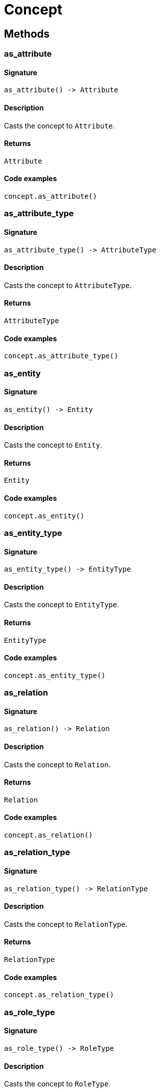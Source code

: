 [#_Concept]
= Concept

== Methods

// tag::methods[]
[#_as_attribute]
=== as_attribute

==== Signature

[source,python]
----
as_attribute() -> Attribute
----

==== Description

Casts the concept to `Attribute`.

==== Returns

`Attribute`

==== Code examples

[source,python]
----
concept.as_attribute()
----

[#_as_attribute_type]
=== as_attribute_type

==== Signature

[source,python]
----
as_attribute_type() -> AttributeType
----

==== Description

Casts the concept to `AttributeType`.

==== Returns

`AttributeType`

==== Code examples

[source,python]
----
concept.as_attribute_type()
----

[#_as_entity]
=== as_entity

==== Signature

[source,python]
----
as_entity() -> Entity
----

==== Description

Casts the concept to `Entity`.

==== Returns

`Entity`

==== Code examples

[source,python]
----
concept.as_entity()
----

[#_as_entity_type]
=== as_entity_type

==== Signature

[source,python]
----
as_entity_type() -> EntityType
----

==== Description

Casts the concept to `EntityType`.

==== Returns

`EntityType`

==== Code examples

[source,python]
----
concept.as_entity_type()
----

[#_as_relation]
=== as_relation

==== Signature

[source,python]
----
as_relation() -> Relation
----

==== Description

Casts the concept to `Relation`.

==== Returns

`Relation`

==== Code examples

[source,python]
----
concept.as_relation()
----

[#_as_relation_type]
=== as_relation_type

==== Signature

[source,python]
----
as_relation_type() -> RelationType
----

==== Description

Casts the concept to `RelationType`.

==== Returns

`RelationType`

==== Code examples

[source,python]
----
concept.as_relation_type()
----

[#_as_role_type]
=== as_role_type

==== Signature

[source,python]
----
as_role_type() -> RoleType
----

==== Description

Casts the concept to `RoleType`.

==== Returns

`RoleType`

==== Code examples

[source,python]
----
concept.as_role_type()
----

[#_as_thing]
=== as_thing

==== Signature

[source,python]
----
as_thing() -> Thing
----

==== Description

Casts the concept to `Thing`.

==== Returns

`Thing`

==== Code examples

[source,python]
----
concept.as_thing()
----

[#_as_thing_type]
=== as_thing_type

==== Signature

[source,python]
----
as_thing_type() -> ThingType
----

==== Description

Casts the concept to `ThingType`.

==== Returns

`ThingType`

==== Code examples

[source,python]
----
concept.as_thing_type()
----

[#_as_type]
=== as_type

==== Signature

[source,python]
----
as_type() -> Type
----

==== Description

Casts the concept to `Type`.

==== Returns

`Type`

==== Code examples

[source,python]
----
concept.as_type()
----

[#_as_value]
=== as_value

==== Signature

[source,python]
----
as_value() -> Value
----

==== Description

Casts the concept to `Value`.

==== Returns

`Value`

==== Code examples

[source,python]
----
concept.as_value()
----

[#_is_attribute]
=== is_attribute

==== Signature

[source,python]
----
is_attribute() -> bool
----

==== Description

Checks if the concept is an `Attribute`.

==== Returns

`bool`

==== Code examples

[source,python]
----
concept.is_attribute()
----

[#_is_attribute_type]
=== is_attribute_type

==== Signature

[source,python]
----
is_attribute_type() -> bool
----

==== Description

Checks if the concept is an `AttributeType`.

==== Returns

`bool`

==== Code examples

[source,python]
----
concept.is_attribute_type()
----

[#_is_entity]
=== is_entity

==== Signature

[source,python]
----
is_entity() -> bool
----

==== Description

Checks if the concept is an `Entity`.

==== Returns

`bool`

==== Code examples

[source,python]
----
concept.is_entity()
----

[#_is_entity_type]
=== is_entity_type

==== Signature

[source,python]
----
is_entity_type() -> bool
----

==== Description

Checks if the concept is an `EntityType`.

==== Returns

`bool`

==== Code examples

[source,python]
----
concept.is_entity_type()
----

[#_is_relation]
=== is_relation

==== Signature

[source,python]
----
is_relation() -> bool
----

==== Description

Checks if the concept is a `Relation`.

==== Returns

`bool`

==== Code examples

[source,python]
----
concept.is_relation()
----

[#_is_relation_type]
=== is_relation_type

==== Signature

[source,python]
----
is_relation_type() -> bool
----

==== Description

Checks if the concept is a `RelationType`.

==== Returns

`bool`

==== Code examples

[source,python]
----
concept.is_relation_type()
----

[#_is_role_type]
=== is_role_type

==== Signature

[source,python]
----
is_role_type() -> bool
----

==== Description

Checks if the concept is a `RoleType`.

==== Returns

`bool`

==== Code examples

[source,python]
----
concept.is_role_type()
----

[#_is_thing]
=== is_thing

==== Signature

[source,python]
----
is_thing() -> bool
----

==== Description

Checks if the concept is a `Thing`.

==== Returns

`bool`

==== Code examples

[source,python]
----
concept.is_thing()
----

[#_is_thing_type]
=== is_thing_type

==== Signature

[source,python]
----
is_thing_type() -> bool
----

==== Description

Checks if the concept is a `ThingType`.

==== Returns

`bool`

==== Code examples

[source,python]
----
concept.is_thing_type()
----

[#_is_type]
=== is_type

==== Signature

[source,python]
----
is_type() -> bool
----

==== Description

Checks if the concept is a `Type`.

==== Returns

`bool`

==== Code examples

[source,python]
----
concept.is_type()
----

[#_is_value]
=== is_value

==== Signature

[source,python]
----
is_value() -> bool
----

==== Description

Checks if the concept is a `Value`.

==== Returns

`bool`

==== Code examples

[source,python]
----
concept.is_value()
----

[#_to_json]
=== to_json

==== Signature

[source,python]
----
abstract to_json() -> Mapping[str, str | int | float | bool | datetime]
----

==== Description

Retrieves the concept as JSON.

==== Returns

`Mapping[str, str | int | float | bool | datetime]`

==== Code examples

[source,python]
----
concept.to_json()
----

// end::methods[]
